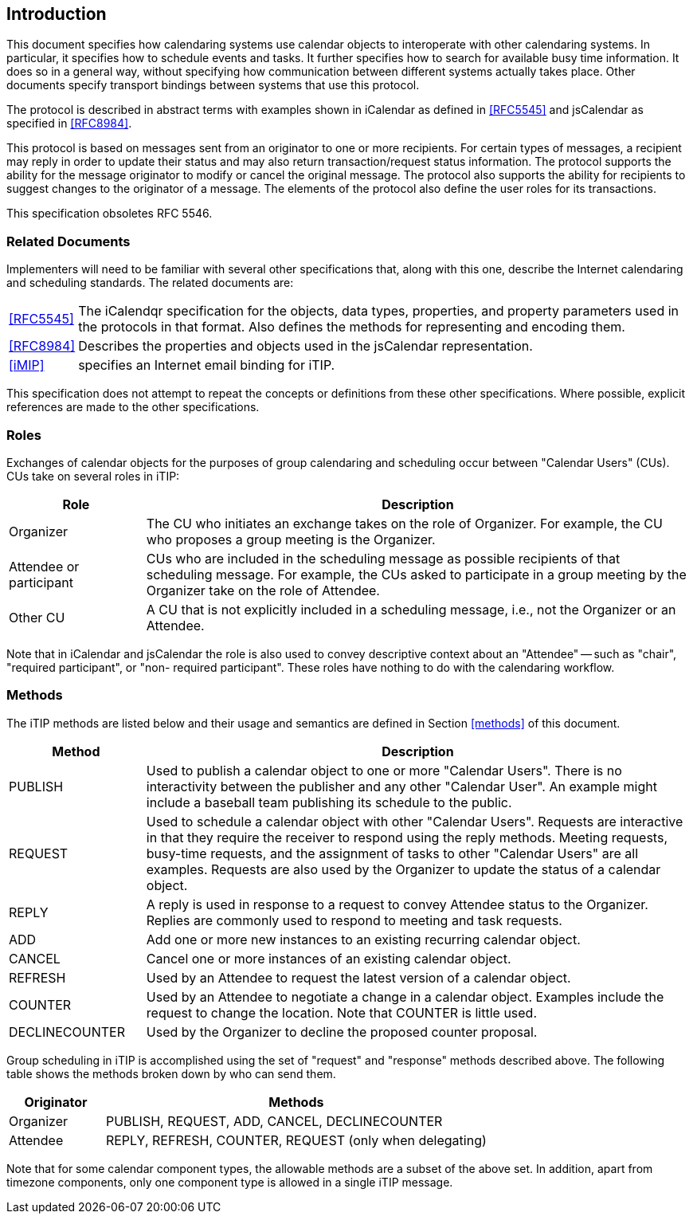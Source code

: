 
== Introduction

This document specifies how calendaring systems use calendar
objects to interoperate with other calendaring systems.  In
particular, it specifies how to schedule events and tasks.
It further specifies how to search for available
busy time information.  It does so in a general way, without
specifying how communication between different systems actually takes
place.  Other documents specify transport bindings between
systems that use this protocol.

The protocol is described in abstract terms with examples shown
in iCalendar as defined in <<RFC5545>> and jsCalendar as specified
in <<RFC8984>>.

This protocol is based on messages sent from an originator to one or
more recipients.  For certain types of messages, a recipient may
reply in order to update their status and may also return
transaction/request status information.  The protocol supports the
ability for the message originator to modify or cancel the original
message.  The protocol also supports the ability for recipients to
suggest changes to the originator of a message.  The elements of the
protocol also define the user roles for its transactions.

This specification obsoletes RFC 5546.

=== Related Documents

Implementers will need to be familiar with several other
specifications that, along with this one, describe the Internet
calendaring and scheduling standards.  The related documents are:

[horizontal]
<<RFC5545>>:: The iCalendqr specification for the objects, data types,
      properties, and property parameters used in the protocols in that format.
      Also defines the methods
      for representing and encoding them.

<<RFC8984>>:: Describes the properties and objects used in the jsCalendar
       representation.

<<iMIP>>:: specifies an Internet email binding for iTIP.

This specification does not attempt to repeat the concepts or
definitions from these other specifications.  Where possible,
explicit references are made to the other specifications.

=== Roles

Exchanges of calendar objects for the purposes of group calendaring
and scheduling occur between "Calendar Users" (CUs).  CUs take on
several roles in iTIP:

[cols="20,80"]
|===
|Role |Description

|Organizer
|The CU who initiates an exchange takes on the role of  Organizer.
For example, the CU who proposes a group  meeting is the Organizer.

|Attendee or participant
|CUs who are included in the scheduling message as possible recipients
of that scheduling message.  For example, the CUs asked to participate
in a group meeting by the Organizer take on the role of Attendee.

|Other CU
|A CU that is not explicitly included in a scheduling message, i.e.,
not the Organizer or an Attendee.
|===

Note that in iCalendar and jsCalendar the role is also used to
convey descriptive context about an "Attendee" -- such as "chair",
"required participant", or "non- required participant". These roles
have nothing to do with the calendaring workflow.

=== Methods

The iTIP methods are listed below and their usage and semantics are
defined in Section <<methods>> of this document.

[cols="20,80"]
|===
|Method |Description

|PUBLISH
|Used to publish a calendar object to one or more "Calendar Users".
There is no interactivity between the publisher and any other
"Calendar User". An example might include a baseball team publishing
its schedule to the public.

|REQUEST
|Used to schedule a calendar object with other "Calendar Users".
Requests are interactive in that they require the receiver to respond
using the reply methods.  Meeting requests, busy-time requests, and the
assignment of tasks to other "Calendar Users" are all examples.
Requests are also used by the Organizer to update the status of a
calendar object.

|REPLY
|A reply is used in response to a request to convey Attendee status
to the Organizer. Replies are commonly used to respond to meeting and task requests.

|ADD
|Add one or more new instances to an existing recurring calendar object.

|CANCEL
|Cancel one or more instances of an existing calendar object.

|REFRESH
|Used by an Attendee to request the latest version of a calendar object.

|COUNTER
|Used by an Attendee to negotiate a change in a calendar object.
Examples include the request to change the location. Note that COUNTER
is little used.

|DECLINECOUNTER
|Used by the Organizer to decline the proposed counter proposal.
|===

Group scheduling in iTIP is accomplished using the set of "request"
and "response" methods described above.  The following table shows
the methods broken down by who can send them.

[cols="20,80"]
|===
|Originator | Methods

| Organizer
| PUBLISH, REQUEST, ADD, CANCEL, DECLINECOUNTER

| Attendee
| REPLY, REFRESH, COUNTER, REQUEST (only when delegating)
|===

Note that for some calendar component types, the allowable methods
are a subset of the above set.  In addition, apart from timezone
components, only one component type is allowed in a single
iTIP message.
